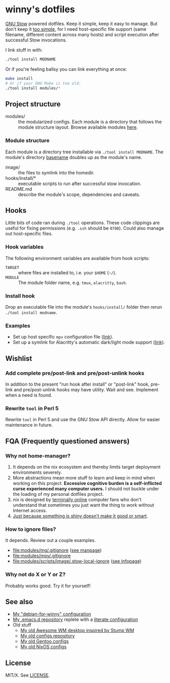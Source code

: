 #+startup: indent
* winny's dotfiles

[[file:misc/winny-dotfiles.png]]

[[https://www.gnu.org/software/stow/][GNU Stow]] powered dotfiles.  Keep it simple, keep it easy to manage.  But don't
keep it [[https://drewdevault.com/2019/12/30/dotfiles.html][too simple]], for I need host-specific file support (same filename,
different content across many hosts) and script execution after successful Stow
invocations.

I link stuff in with:

#+BEGIN_SRC sh
  ./tool install MODNAME
#+END_SRC

Or if you're feeling ballsy you can link everything at once:

#+BEGIN_SRC sh
  make install
  # Or if your GNU Make is too old:
  ./tool install modules/*
#+END_SRC

** Project structure

- modules/ :: the modularized configs.  Each module is a directory that follows
  the module structure layout.  Browse available modules [[file:modules/][here]].

*** Module structure

Each module is a directory tree installable via =./tool install MODNAME=.  The
module's directory [[man:basename(3)][basename]] doubles up as the module's name.

- image/ :: the files to symlink into the homedir.
- hooks/install/* :: executable scripts to run after successful stow
  invocation.
- README.md :: describe the module's scope, dependencies and caveats.

** Hooks

Little bits of code ran during =./tool= operations.  These code clippings
are useful for fixing permissions (e.g. =.ssh= should be =0700=).  Could also
manage out host-specific files.

*** Hook variables

The following environment variables are available from hook scripts:

- =TARGET= :: where files are installed to, i.e. your =$HOME= (=~/=).
- =MODULE= :: The module folder name, e.g. =tmux=, =alacritty=, =bash=.

*** Install hook

Drop an executable file into the module's =hooks/install/= folder then rerun
=./tool install modname=.

*** Examples

- Set up host specific =mpv= configuration file ([[file:modules/mpv/hooks/install/ensure-platform-conf-exits.sh][link]]).
- Set up a symlink for Alacritty's automatic dark/light mode support ([[file:modules/alacritty/hooks/install/ensure-valid-theme-symlink.bash][link]]).

** Wishlist

*** Add complete pre/post-link and pre/post-unlink hooks

In addition to the present "run hook after install" or "post-link" hook,
pre-link and pre/post-unlink hooks may have utility.  Wait and see.  Implement
when a need is found.

*** Rewrite =tool= in Perl 5

Rewrite =tool= in Perl 5 and use the GNU Stow API directly.  Allow for easier
maintenance in future.

** FQA (Frequently questioned answers)

*** Why not home-manager?

1. It depends on the nix ecosystem and thereby limits target deployment
   environments severely.
2. More abstractions mean more stuff to learn and keep in mind when working on
   this project.  *Excessive cognitive burden is a self-inflicted curse
   experienced many computer users.* I should not buckle under the loading of
   my personal dotfiles project.
3. nix is designed by [[https://en.wikipedia.org/wiki/Extremely_online][terminally online]] computer fans who don't understand that
   sometimes you just want the thing to work without Internet access.
4. [[https://en.wikipedia.org/wiki/Appeal_to_novelty][Just because something is shiny doesn't make it good or smart]].

*** How to ignore files?

It depends.  Review out a couple examples.

- [[file:modules/mg/.gitignore]] ([[man:gitignore(5)][see manpage]])
- [[file:modules/mpv/.gitignore]]
- [[file:modules/scripts/image/.stow-local-ignore]] ([[info:stow:Types And Syntax Of Ignore Lists][see infopage]])

*** Why not do X or Y or Z?

[[https://imgs.xkcd.com/comics/standards.png]]

Probably works good.  Try it for yourself!

** See also

- [[https://github.com/winny-/debian-for-winny][My "debian-for-winny" configuration]]
- [[https://github.com/winny-/emacs.d][My .emacs.d repository]] replete with a [[https://github.com/winny-/emacs.d/blob/master/configuration.org][literate configuration]]
- Old stuff
  + [[https://gitlab.com/winny/awesome-cfg][My old Awesome WM desktop inspired by Stump WM]]
  + [[https://github.com/winny-/configs][My old configs repository]]
  + [[https://gitlab.com/winny-gentoo-ops][My old Gentoo configs]]
  + [[https://gitlab.com/winny/nixos-configs][My old NixOS configs]]

** License

MIT/X. See [[file:LICENSE][LICENSE]].
